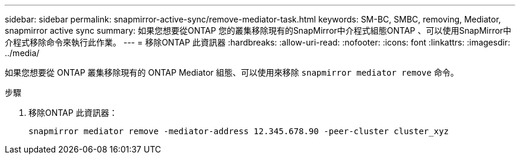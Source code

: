---
sidebar: sidebar 
permalink: snapmirror-active-sync/remove-mediator-task.html 
keywords: SM-BC, SMBC, removing, Mediator, snapmirror active sync 
summary: 如果您想要從ONTAP 您的叢集移除現有的SnapMirror中介程式組態ONTAP 、可以使用SnapMirror中介程式移除命令來執行此作業。 
---
= 移除ONTAP 此資訊器
:hardbreaks:
:allow-uri-read: 
:nofooter: 
:icons: font
:linkattrs: 
:imagesdir: ../media/


[role="lead"]
如果您想要從 ONTAP 叢集移除現有的 ONTAP Mediator 組態、可以使用來移除 `snapmirror mediator remove` 命令。

.步驟
. 移除ONTAP 此資訊器：
+
`snapmirror mediator remove -mediator-address 12.345.678.90 -peer-cluster cluster_xyz`


